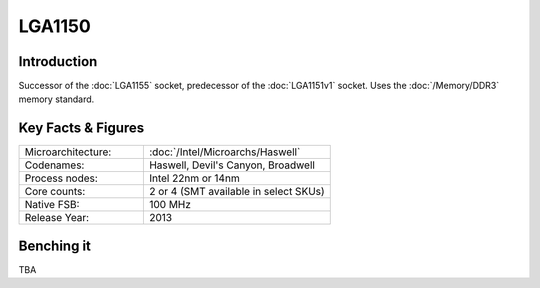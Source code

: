 ================
LGA1150
================

Introduction
================

Successor of the :doc:`LGA1155` socket, predecessor of the :doc:`LGA1151v1` socket.
Uses the :doc:`/Memory/DDR3` memory standard.

Key Facts & Figures
====================

.. list-table::
   :widths: 50 75
   :header-rows: 0

   * - Microarchitecture:
     - :doc:`/Intel/Microarchs/Haswell`
   * - Codenames:
     - Haswell, Devil's Canyon, Broadwell   
   * - Process nodes:
     - Intel 22nm or 14nm
   * - Core counts:
     - 2 or 4 (SMT available in select SKUs)
   * - Native FSB:
     - 100 MHz
   * - Release Year:
     - 2013 

Benching it
================

TBA